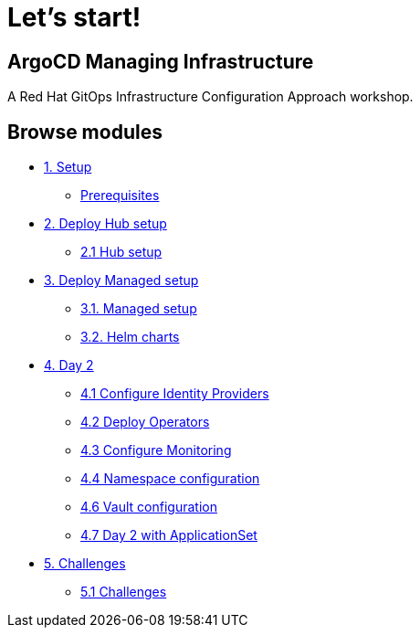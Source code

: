 = Let's start!
:page-layout: home
:!sectids:

[.text-center.strong]
== ArgoCD Managing Infrastructure

A Red Hat GitOps Infrastructure Configuration Approach workshop.

[.tiles.browse]
== Browse modules

[.tile]
* xref:01-setup.adoc[1. Setup]
** xref:01-setup.adoc#prerequisite[Prerequisites]

[.tile]
* xref:02-hub-setup.adoc[2. Deploy Hub setup]
** xref:02-hub-setup.adoc#hub[2.1 Hub setup]

[.tile]
* xref:03-sno-setup.adoc[3. Deploy Managed setup]
** xref:03-sno-setup.adoc[3.1. Managed setup]
** xref:03-sno-setup-helm.adoc#charts[3.2. Helm charts]

[.tile]
* xref:04-day2-config.adoc[4. Day 2]
** xref:04-day2-oauth.adoc#oauth[4.1 Configure Identity Providers]
** xref:04-day2-operators.adoc#operators[4.2 Deploy Operators]
** xref:04-day2-monitoring.adoc#monitoring[4.3 Configure Monitoring]
** xref:04-day2-namespace.adoc#namespace[4.4 Namespace configuration]
** xref:04-day2-vault.adoc#vault[4.6 Vault configuration]
** xref:04-day2-appset.adoc#appset[4.7 Day 2 with ApplicationSet]

* xref:05-challenges.adoc[5. Challenges]
** xref:05-challenges.adoc#challenges[5.1 Challenges]